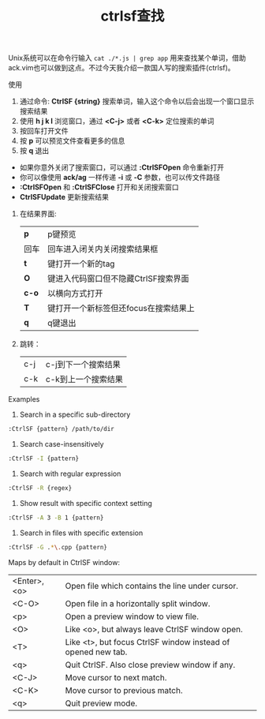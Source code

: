 #+title: ctrlsf查找

Unix系统可以在命令行输入 ~cat ./*.js | grep app~ 用来查找某个单词，借助ack.vim也可以做到这点。不过今天我介绍一款国人写的搜索插件(ctrlsf)。

**** 使用

1. 通过命令: *CtrlSF {string}* 搜索单词，输入这个命令以后会出现一个窗口显示搜索结果
2. 使用 *h j k l* 浏览窗口，通过 *<C-j>* 或者 *<C-k>* 定位搜索的单词
3. 按回车打开文件
4. 按 *p* 可以预览文件查看更多的信息
5. 按 *q* 退出

- 如果你意外关闭了搜索窗口，可以通过 *:CtrlSFOpen* 命令重新打开
- 你可以像使用 *ack/ag* 一样传递 *-i* 或 *-C* 参数，也可以传文件路径
- *:CtrlSFOpen* 和 *:CtrlSFClose* 打开和关闭搜索窗口
- *CtrlSFUpdate* 更新搜索结果

****** 在结果界面:
| *p*   | p键预览                               |
| 回车  | 回车进入闭关内关闭搜索结果框          |
| *t*   | 键打开一个新的tag                     |
| *O*   | 键进入代码窗口但不隐藏CtrlSF搜索界面  |
| *c-o* | 以横向方式打开                        |
| *T*   | 键打开一个新标签但还focus在搜索结果上 |
| *q*   | q键退出                               | 

****** 跳转：
| c-j | c-j到下一个搜索结果 |
| c-k | c-k到上一个搜索结果 |


**** Examples

  1. Search in a specific sub-directory

#+BEGIN_SRC bash
:CtrlSF {pattern} /path/to/dir
#+END_SRC     

  2. Search case-insensitively

#+BEGIN_SRC bash
    :CtrlSF -I {pattern}
#+END_SRC


  3. Search with regular expression
#+BEGIN_SRC bash
    :CtrlSF -R {regex}
#+END_SRC

  4. Show result with specific context setting
#+BEGIN_SRC bash
    :CtrlSF -A 3 -B 1 {pattern}
#+END_SRC

  5. Search in files with specific extension
#+BEGIN_SRC bash
    :CtrlSF -G .*\.cpp {pattern}
#+END_SRC


****  Maps by default in CtrlSF window:

| <Enter>, <o> | Open file which contains the line under cursor.              |
| <C-O>        | Open file in a horizontally split window.                    |
| <p>          | Open a preview window to view file.                          |
| <O>          | Like <o>, but always leave CtrlSF window open.               |
| <T>          | Like <t>, but focus CtrlSF window instead of opened new tab. |
| <q>          | Quit CtrlSF. Also close preview window if any.               |
| <C-J>        | Move cursor to next match.                                   |
| <C-K>        | Move cursor to previous match.                               |
| <q>          | Quit preview mode.                                           |

